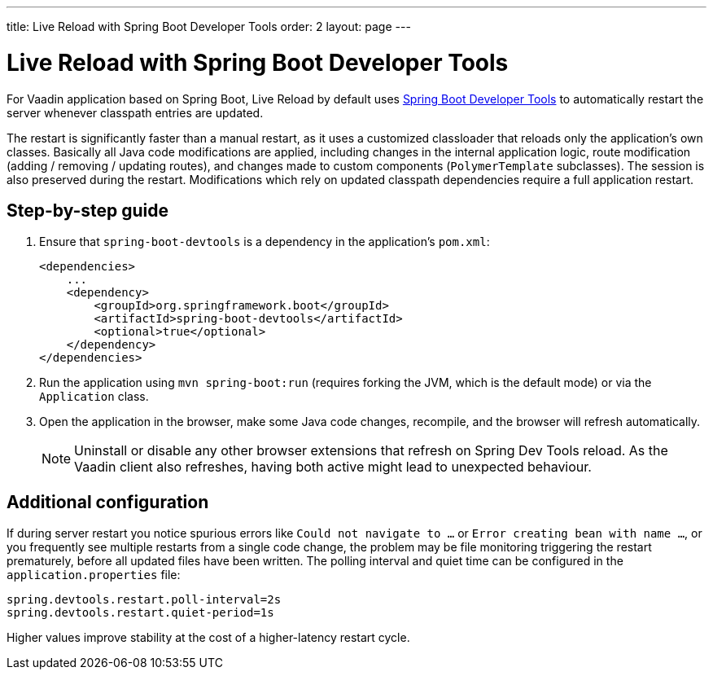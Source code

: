 ---
title: Live Reload with Spring Boot Developer Tools
order: 2
layout: page
---

= Live Reload with Spring Boot Developer Tools

For Vaadin application based on Spring Boot, Live Reload by default uses https://docs.spring.io/spring-boot/docs/2.4.0.RELEASE/reference/html/using-spring-boot.html#using-boot-devtools[Spring Boot Developer Tools] to automatically restart the server whenever classpath entries are updated.

The restart is significantly faster than a manual restart, as it uses a customized classloader that reloads only the application's own classes.
Basically all Java code modifications are applied, including changes in the internal application logic, route modification (adding / removing / updating routes), and changes made to custom components (`PolymerTemplate` subclasses).
The session is also preserved during the restart.
Modifications which rely on updated classpath dependencies require a full application restart.

== Step-by-step guide

. Ensure that `spring-boot-devtools` is a dependency in the application's `pom.xml`:
+
[source,xml]
----
<dependencies>
    ...
    <dependency>
        <groupId>org.springframework.boot</groupId>
        <artifactId>spring-boot-devtools</artifactId>
        <optional>true</optional>
    </dependency>
</dependencies>
----
. Run the application using `mvn spring-boot:run` (requires forking the JVM, which is the default mode) or via the `Application` class.
. Open the application in the browser, make some Java code changes, recompile, and the browser will refresh automatically.
+
[NOTE]
====
Uninstall or disable any other browser extensions that refresh on Spring Dev Tools reload.
As the Vaadin client also refreshes, having both active might lead to unexpected behaviour.
====

== [#configuration]#Additional configuration#

If during server restart you notice spurious errors like `Could not navigate to ...` or `Error creating bean with name ...`,  or you frequently see multiple restarts from a single code change, the problem may be file monitoring triggering the restart prematurely, before all updated files have been written.
The polling interval and quiet time can be configured in the `application.properties` file:

----
spring.devtools.restart.poll-interval=2s
spring.devtools.restart.quiet-period=1s
----

Higher values improve stability at the cost of a higher-latency restart cycle.

